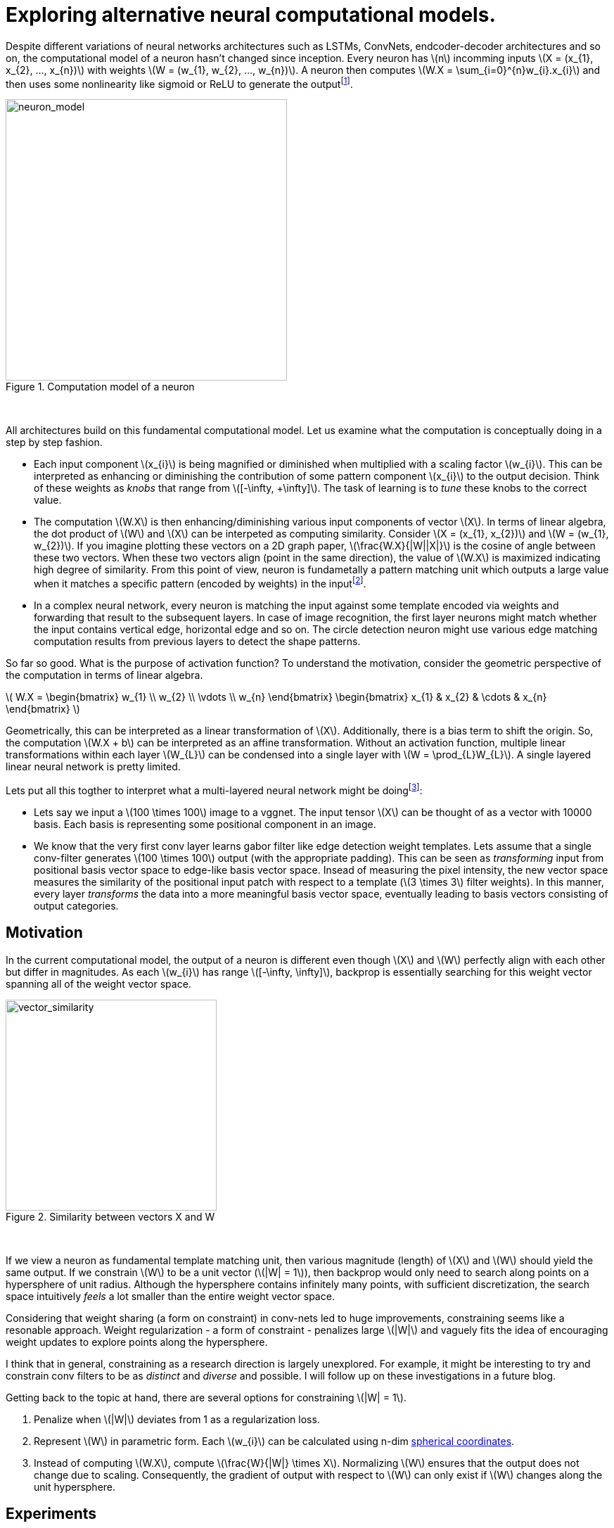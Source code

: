 = Exploring alternative neural computational models.
:hp-tags: deep learning

Despite different variations of neural networks architectures such as LSTMs, ConvNets, endcoder-decoder architectures and so on, the computational model of a neuron hasn't changed since inception. Every neuron has \(n\) incomming inputs \(X = (x_{1}, x_{2}, ..., x_{n})\) with weights \(W = (w_{1}, w_{2}, ..., w_{n})\). A neuron then computes \(W.X = \sum_{i=0}^{n}w_{i}.x_{i}\) and then uses some nonlinearity like sigmoid or ReLU to generate the outputfootnote:[Technically, bias is involved, but i am excluding it to keep the discussion focused.].

[.text-center]
.Computation model of a neuron
image::sim_neuron/neuron_model.jpeg[neuron_model, 400]
{empty} +

All architectures build on this fundamental computational model. Let us examine what the computation is conceptually doing in a step by step fashion.

* Each input component \(x_{i}\) is being magnified or diminished when multiplied with a scaling factor \(w_{i}\). This can be interpreted as enhancing or diminishing the contribution of some pattern component \(x_{i}\) to the output decision. Think of these weights as _knobs_ that range from \([-\infty, +\infty]\). The task of learning is to _tune_ these knobs to the correct value.

* The computation \(W.X\) is then enhancing/diminishing various input components of vector \(X\). In terms of linear algebra, the dot product of \(W\) and \(X\) can be interpeted as computing similarity. Consider \(X = (x_{1}, x_{2})\) and \(W = (w_{1}, w_{2})\). If you imagine plotting these vectors on a 2D graph paper, \(\frac{W.X}{|W||X|}\) is the cosine of angle between these two vectors. When these two vectors align (point in the same direction), the value of \(W.X\) is maximized indicating high degree of similarity. From this point of view, neuron is fundametally a pattern matching unit which outputs a large value when it matches a specific pattern (encoded by weights) in the inputfootnote:[The correct weight vectors are learned using backpropogation.].

* In a complex neural network, every neuron is matching the input against some template encoded via weights and forwarding that result to the subsequent layers. In case of image recognition, the first layer neurons might match whether the input contains vertical edge, horizontal edge and so on. The circle detection neuron might use various edge matching computation results from previous layers to detect the shape patterns.

So far so good. What is the purpose of activation function? To understand the motivation, consider the geometric perspective of the computation in terms of linear algebra.

\( W.X = \begin{bmatrix} w_{1} \\ w_{2} \\ \vdots \\ w_{n} \end{bmatrix} \begin{bmatrix} x_{1} & x_{2} & \cdots & x_{n} \end{bmatrix} \)

Geometrically, this can be interpreted as a linear transformation of \(X\). Additionally, there is a bias term to shift the origin. So, the computation \(W.X + b\) can be interpreted as an affine transformation. Without an activation function, multiple linear transformations within each layer \(W_{L}\) can be condensed into a single layer with \(W = \prod_{L}W_{L}\). A single layered linear neural network is pretty limited.

Lets put all this togther to interpret what a multi-layered neural network might be doingfootnote:[This is my own interpretation and might as well be incorrect.]:

* Lets say we input a \(100 \times 100\) image to a vggnet. The input tensor \(X\) can be thought of as a vector with 10000 basis. Each basis is representing some positional component in an image.
* We know that the very first conv layer learns gabor filter like edge detection weight templates. Lets assume that a single conv-filter generates \(100 \times 100\) output (with the appropriate padding). This can be seen as _transforming_ input from positional basis vector space to edge-like basis vector space. Insead of measuring the pixel intensity, the new vector space measures the similarity of the positional input patch with respect to a template (\(3 \times 3\) filter weights). In this manner, every layer _transforms_ the data into a more meaningful basis vector space, eventually leading to basis vectors consisting of output categories.

== Motivation

In the current computational model, the output of a neuron is different even though \(X\) and \(W\) perfectly align with each other but differ in magnitudes. As each \(w_{i}\) has range \([-\infty, \infty]\), backprop is essentially searching for this weight vector spanning all of the weight vector space.

[.text-center]
.Similarity between vectors X and W
image::sim_neuron/vector_similarity.png[vector_similarity, 300]
{empty} +

If we view a neuron as fundamental template matching unit, then various magnitude (length) of \(X\) and \(W\) should yield the same output. If we constrain \(W\) to be a unit vector (\(|W| = 1\)), then backprop would only need to search along points on a hypersphere of unit radius. Although the hypersphere contains infinitely many points, with sufficient discretization, the search space intuitively _feels_ a lot smaller than the entire weight vector space.

Considering that weight sharing (a form on constraint) in conv-nets led to huge improvements, constraining seems like a resonable approach. Weight regularization - a form of constraint - penalizes large \(|W|\) and vaguely fits the idea of encouraging weight updates to explore points along the hypersphere. 

I think that in general, constraining as a research direction is largely unexplored. For example, it might be interesting to try and constrain conv filters to be as _distinct_ and _diverse_ and possible. I will follow up on these investigations in a future blog.

Getting back to the topic at hand, there are several options for constraining \(|W| = 1\). 

1. Penalize when \(|W|\) deviates from 1 as a regularization loss.
2. Represent \(W\) in parametric form. Each \(w_{i}\) can be calculated using n-dim link:https://en.wikipedia.org/wiki/N-sphere#Spherical_coordinates[spherical coordinates].
3. Instead of computing \(W.X\), compute \(\frac{W}{|W|} \times X\). Normalizing \(W\) ensures that the output does not change due to scaling. Consequently, the gradient of output with respect to \(W\) can only exist if \(W\) changes along the unit hypersphere.

== Experiments

I explored option 3 as it was the simplest to implement. The architecture is very basic. All conv are \(3 \times 3\) with `border_mode='same'`. I used cifar10 dataset with augmented with 10% random shifts along width/height and horizontal flips. I also used `random_seed = 1337` to get consistent and reproducable results.

The model only has 1,250,858 parameters and trained for 50 epochs with a batch size of 32 using categorical crossentropy loss with Adam optimizer.

\(W_{norm}\) is calculated as:
[source,python]
----
# 1e-8 is used to prevent division by 0
W_norm = W / (tf.sqrt(tf.reduce_sum(tf.square(W), axis=[0, 1, 2], keepdims=True)) + 1e-8)
----

[.text-center]
.Test model
image::sim_neuron/model.png[test_model, 300]
{empty} +

== Results

Final loss and accuracy values on validation set are summarized in the table. 

.Convergence results after 50 epochs
|===
| |Old Model |New Model

|val_loss
|0.8257
|0.6156

|val_accuracy
|0.7165
|0.7935
|===

As hypothesized, constraining weight vector to a unit hypersphere speeds up training (see convergence graphs).

[.text-center]
.Convergence graphs for loss and accuracy on validation set for [aqua]#old# and [red]#new# computational models
image::sim_neuron/convergence.png[convergence_graphs, 800]
{empty} +

== Conclusion

We saw pretty good improvements by making a relatively simple change to the neuron computation model. In these experiments we used ReLU which effectively attenuates negative values. This limits the neuron to only communicate information about the degree of similarity in matching with the weight template. ReLU effectively squishes _dissimilarity_ or the _inverse_ of weight template information to zero indicating no similarity. Perhaps it is useful if a neuron can communicate dissimilarity information instead. For example, lack of a specific stripe pattern might increase the probability of one cat species over another. 

First thought might be to use a `linear` activation function, but this limits the representational power. A quick experiment with `ELU` activation, however, did not show any significant improvement over ReLU. 
